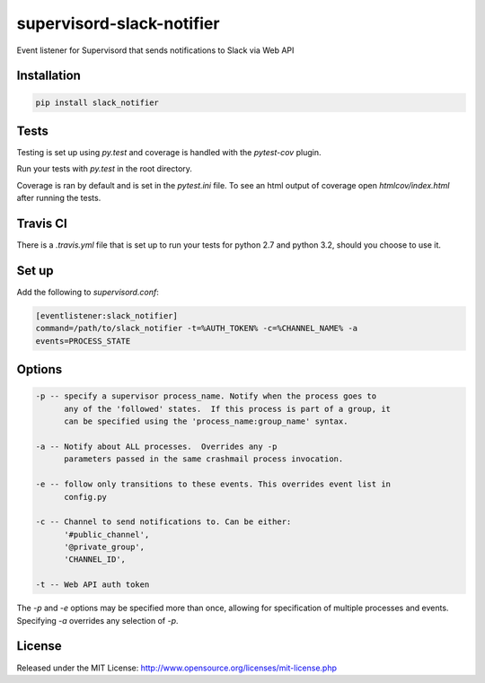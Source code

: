 supervisord-slack-notifier
==============================================================================

.. image:: https://travis-ci.org/WoLpH/supervisord-slack-notifier.svg?branch=master
  :target: https://travis-ci.org/WoLpH/supervisord-slack-notifier

Event listener for Supervisord that sends notifications to Slack via Web API

Installation
------------------------------------------------------------------------------

.. code-block:: ini

    pip install slack_notifier

Tests
------------------------------------------------------------------------------

Testing is set up using `py.test` and coverage is handled with the `pytest-cov`
plugin.

Run your tests with `py.test` in the root directory.

Coverage is ran by default and is set in the `pytest.ini` file.
To see an html output of coverage open `htmlcov/index.html` after running the tests.

Travis CI
------------------------------------------------------------------------------

There is a `.travis.yml` file that is set up to run your tests for python 2.7
and python 3.2, should you choose to use it.

Set up
------------------------------------------------------------------------------

Add the following to `supervisord.conf`:

.. code-block:: ini

    [eventlistener:slack_notifier]
    command=/path/to/slack_notifier -t=%AUTH_TOKEN% -c=%CHANNEL_NAME% -a
    events=PROCESS_STATE

Options
------------------------------------------------------------------------------

.. code-block::

    -p -- specify a supervisor process_name. Notify when the process goes to
          any of the 'followed' states.  If this process is part of a group, it
          can be specified using the 'process_name:group_name' syntax.

    -a -- Notify about ALL processes.  Overrides any -p
          parameters passed in the same crashmail process invocation.

    -e -- follow only transitions to these events. This overrides event list in
          config.py

    -c -- Channel to send notifications to. Can be either:
          '#public_channel',
          '@private_group',
          'CHANNEL_ID',

    -t -- Web API auth token

The `-p` and `-e` options may be specified more than once, allowing for
specification of multiple processes and events.  Specifying `-a` overrides any
selection of `-p`.


License
------------------------------------------------------------------------------

Released under the MIT License: http://www.opensource.org/licenses/mit-license.php
